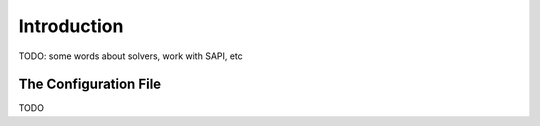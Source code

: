 .. _intro:

============
Introduction
============

TODO: some words about solvers, work with SAPI, etc

The Configuration File
======================

TODO
